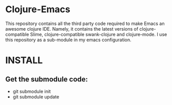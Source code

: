 * Clojure-Emacs
This repository contains all the third party code required to make Emacs an awesome clojure IDE. Namely, it contains the latest versions of clojure-compatible Slime, clojure-compatible swank-clojure and clojure-mode. I use this repository as a sub-module in my emacs configuration.

* INSTALL
** Get the submodule code:
   - git submodule init
   - git submodule update
